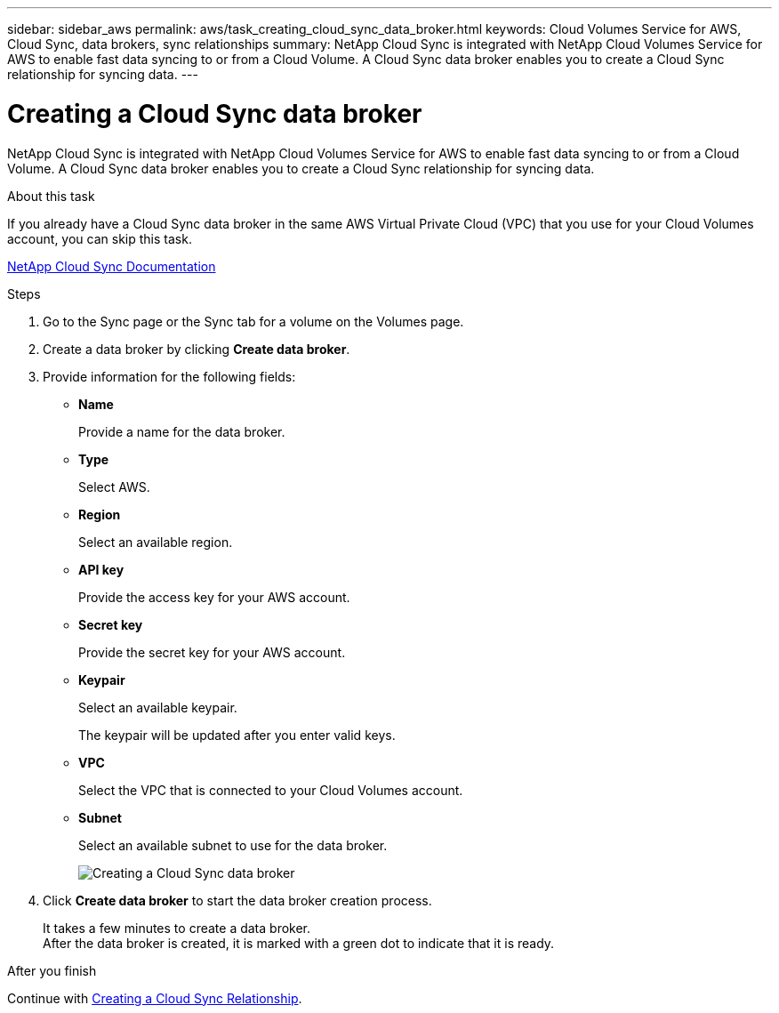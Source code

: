 ---
sidebar: sidebar_aws
permalink: aws/task_creating_cloud_sync_data_broker.html
keywords: Cloud Volumes Service for AWS, Cloud Sync, data brokers, sync relationships
summary: NetApp Cloud Sync is integrated with NetApp Cloud Volumes Service for AWS to enable fast data syncing to or from a Cloud Volume.  A Cloud Sync data broker enables you to create a Cloud Sync relationship for syncing data.
---

= Creating a Cloud Sync data broker
:toc: macro
:hardbreaks:
:nofooter:
:icons: font
:linkattrs:
:imagesdir: ./media/


[.lead]
NetApp Cloud Sync is integrated with NetApp Cloud Volumes Service for AWS to enable fast data syncing to or from a Cloud Volume.  A Cloud Sync data broker enables you to create a Cloud Sync relationship for syncing data.

.About this task
If you already have a Cloud Sync data broker in the same AWS Virtual Private Cloud (VPC) that you use for your Cloud Volumes account, you can skip this task.

https://docs.netapp.com/us-en/cloudsync/[NetApp Cloud Sync Documentation^]

.Steps
. Go to the Sync page or the Sync tab for a volume on the Volumes page.
. Create a data broker by clicking *Create data broker*.
. Provide information for the following fields:
+
* *Name*
+
Provide a name for the data broker.
* *Type*
+
Select AWS.
* *Region*
+
Select an available region.
* *API key*
+
Provide the access key for your AWS account.
* *Secret key*
+
Provide the secret key for your AWS account.
* *Keypair*
+
Select an available keypair.
+
The keypair will be updated after you enter valid keys.
* *VPC*
+
Select the VPC that is connected to your Cloud Volumes account.
* *Subnet*
+
Select an available subnet to use for the data broker.
+
image::diagram_creating_cloud_sync_data_broker.png[Creating a Cloud Sync data broker]

. Click *Create data broker* to start the data broker creation process.
+
It takes a few minutes to create a data broker.
After the data broker is created, it is marked with a green dot to indicate that it is ready.


.After you finish
Continue with <<task_creating_cloud_sync_relationship.adoc#,Creating a Cloud Sync Relationship>>.
